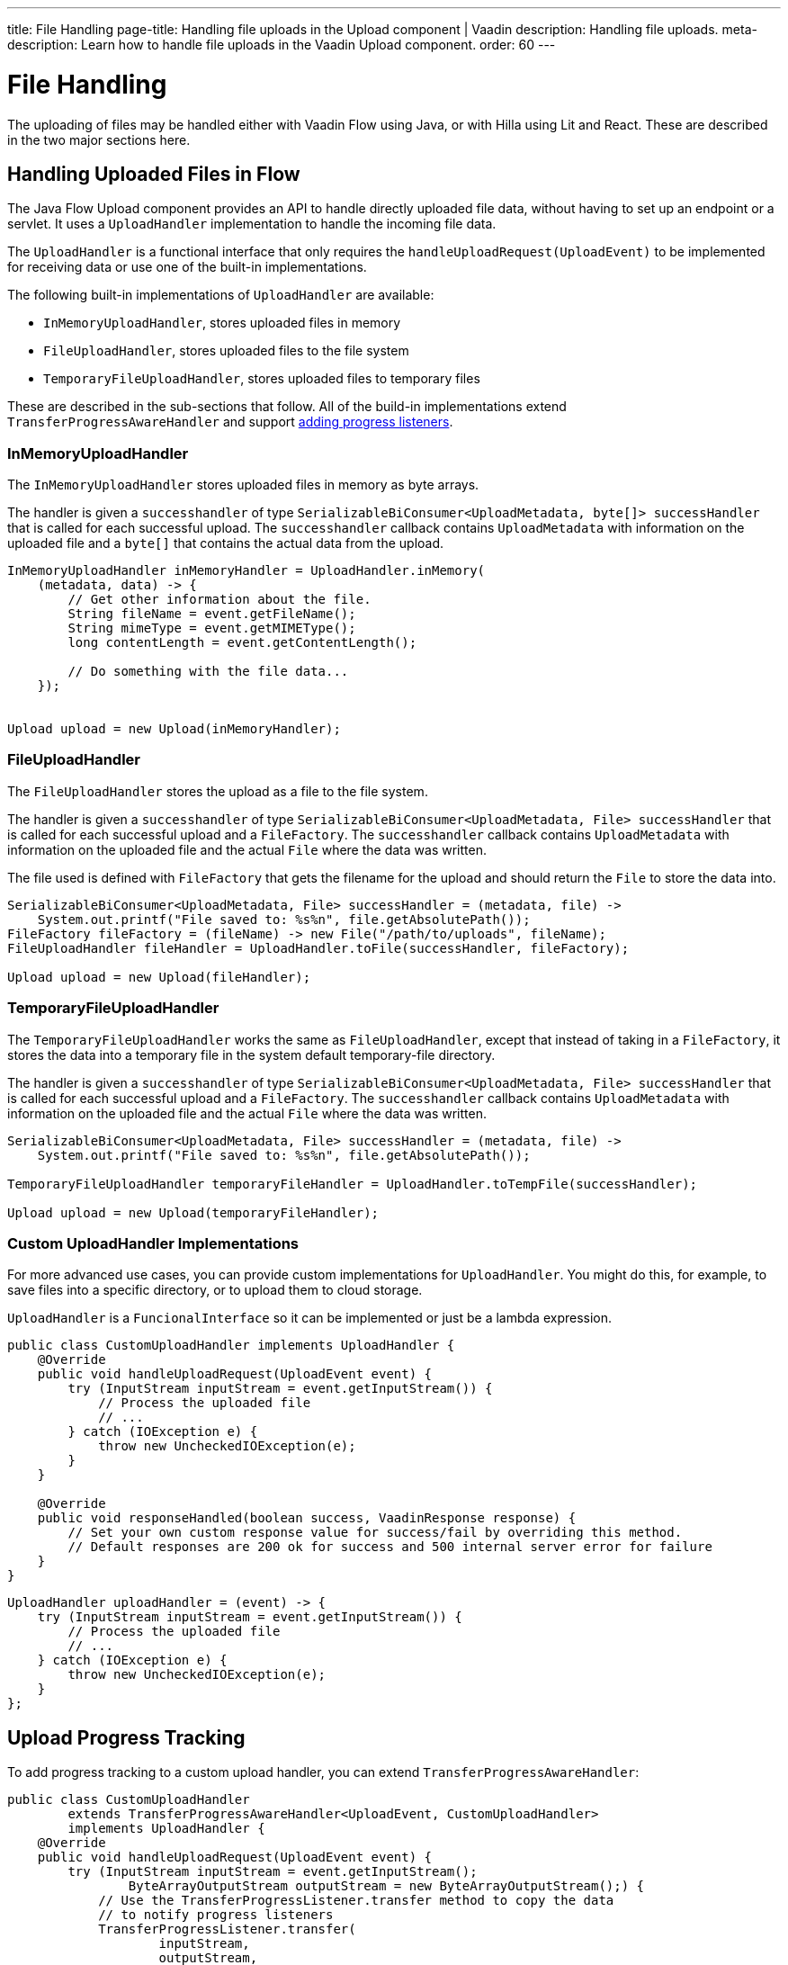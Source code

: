 ---
title: File Handling
page-title: Handling file uploads in the Upload component | Vaadin
description: Handling file uploads.
meta-description: Learn how to handle file uploads in the Vaadin Upload component.
order: 60
---


= File Handling

The uploading of files may be handled either with Vaadin Flow using Java, or with Hilla using Lit and React. These are described in the two major sections here.


== Handling Uploaded Files in Flow

The Java Flow Upload component provides an API to handle directly uploaded file data, without having to set up an endpoint or a servlet. It uses a [classname]`UploadHandler` implementation to handle the incoming file data.

The [classname]`UploadHandler` is a functional interface that only requires the [methodame]`handleUploadRequest(UploadEvent)` to be implemented for receiving data or use one of the built-in implementations.

The following built-in implementations of [classname]`UploadHandler` are available:

- [classname]`InMemoryUploadHandler`, stores uploaded files in memory
- [classname]`FileUploadHandler`, stores uploaded files to the file system
- [classname]`TemporaryFileUploadHandler`, stores uploaded files to temporary files

These are described in the sub-sections that follow.
All of the build-in implementations extend [classname]`TransferProgressAwareHandler` and support <<add-progress-listener, adding progress listeners>>.

=== InMemoryUploadHandler

The [classname]`InMemoryUploadHandler` stores uploaded files in memory as byte arrays.

The handler is given a `successhandler` of type `SerializableBiConsumer<UploadMetadata, byte[]> successHandler` that is called for each successful upload.
The `successhandler` callback contains [classname]`UploadMetadata` with information on the uploaded file and a `byte[]` that contains the actual data from the upload.

[source,java]
----
InMemoryUploadHandler inMemoryHandler = UploadHandler.inMemory(
    (metadata, data) -> {
        // Get other information about the file.
        String fileName = event.getFileName();
        String mimeType = event.getMIMEType();
        long contentLength = event.getContentLength();

        // Do something with the file data...
    });


Upload upload = new Upload(inMemoryHandler);
----

=== FileUploadHandler

The [classname]`FileUploadHandler` stores  the upload as a file to the file system.

The handler is given a `successhandler` of type `SerializableBiConsumer<UploadMetadata, File> successHandler` that is called for each successful upload and a [classname]`FileFactory`.
The `successhandler` callback contains [classname]`UploadMetadata` with information on the uploaded file and the actual [classname]`File` where the data was written.

The file used is defined with [classname]`FileFactory` that gets the filename for the upload and should return the [classname]`File` to store the data into.

[source,java]
----
SerializableBiConsumer<UploadMetadata, File> successHandler = (metadata, file) ->
    System.out.printf("File saved to: %s%n", file.getAbsolutePath());
FileFactory fileFactory = (fileName) -> new File("/path/to/uploads", fileName);
FileUploadHandler fileHandler = UploadHandler.toFile(successHandler, fileFactory);

Upload upload = new Upload(fileHandler);
----

=== TemporaryFileUploadHandler

The [classname]`TemporaryFileUploadHandler` works the same as [classname]`FileUploadHandler`, except that instead of taking in a [classname]`FileFactory`, it stores the data into a temporary file in the system default temporary-file directory.

The handler is given a `successhandler` of type `SerializableBiConsumer<UploadMetadata, File> successHandler` that is called for each successful upload and a [classname]`FileFactory`.
The `successhandler` callback contains [classname]`UploadMetadata` with information on the uploaded file and the actual [classname]`File` where the data was written.

[source,java]
----
SerializableBiConsumer<UploadMetadata, File> successHandler = (metadata, file) ->
    System.out.printf("File saved to: %s%n", file.getAbsolutePath());

TemporaryFileUploadHandler temporaryFileHandler = UploadHandler.toTempFile(successHandler);

Upload upload = new Upload(temporaryFileHandler);
----

=== Custom UploadHandler Implementations

For more advanced use cases, you can provide custom implementations for [classname]`UploadHandler`.
You might do this, for example, to save files into a specific directory, or to upload them to cloud storage.

[classname]`UploadHandler` is a [annotationname]`FuncionalInterface` so it can be implemented or just be a lambda expression.

[source,java]
----
public class CustomUploadHandler implements UploadHandler {
    @Override
    public void handleUploadRequest(UploadEvent event) {
        try (InputStream inputStream = event.getInputStream()) {
            // Process the uploaded file
            // ...
        } catch (IOException e) {
            throw new UncheckedIOException(e);
        }
    }

    @Override
    public void responseHandled(boolean success, VaadinResponse response) {
        // Set your own custom response value for success/fail by overriding this method.
        // Default responses are 200 ok for success and 500 internal server error for failure
    }
}
----

[source,java]
----
UploadHandler uploadHandler = (event) -> {
    try (InputStream inputStream = event.getInputStream()) {
        // Process the uploaded file
        // ...
    } catch (IOException e) {
        throw new UncheckedIOException(e);
    }
};
----

== Upload Progress Tracking

To add progress tracking to a custom upload handler, you can extend [classname]`TransferProgressAwareHandler`:

[source,java]
----
public class CustomUploadHandler
        extends TransferProgressAwareHandler<UploadEvent, CustomUploadHandler>
        implements UploadHandler {
    @Override
    public void handleUploadRequest(UploadEvent event) {
        try (InputStream inputStream = event.getInputStream();
                ByteArrayOutputStream outputStream = new ByteArrayOutputStream();) {
            // Use the TransferProgressListener.transfer method to copy the data
            // to notify progress listeners
            TransferProgressListener.transfer(
                    inputStream,
                    outputStream,
                    getTransferContext(event),
                    getListeners());
            // Process the data
            byte[] data = outputStream.toByteArray();
            // ...
        } catch (IOException e) {
            // Notify listeners of the error
            notifyError(event, e);
            throw new UncheckedIOException(e);
        }
    }
    @Override
    protected TransferContext getTransferContext(UploadEvent event) {
        return new TransferContext(
                event.getRequest(),
                event.getResponse(),
                event.getSession(),
                event.getFileName(),
                event.getOwningElement(),
                event.getFileSize());
    }
}
----
With this you can add a [classname]`TransferProgressListener` to the handler or use the shortcut methods for handling specific progress events.

[[add-progress-listener]]
.Add a TransferProgressListener
[source,java]
----
TransferProgressListener progressListener = new TransferProgressListener() {
            @Override
            public void onStart(TransferContext context) {
                System.out.println("Upload started");
            }

            @Override
            public void onProgress(TransferContext context,
                                   long transferredBytes, long totalBytes) {
                double percentage = (double) transferredBytes / totalBytes * 100;
                System.out.printf("Upload progress: %.2f%%\n", percentage);
            }

            @Override
            public void onError(TransferContext context, IOException reason) {
                System.out.println("Upload failed");
            }

            @Override
            public void onComplete(TransferContext context,
                                   long transferredBytes) {
                System.out.println("Upload completed successfully");
            }
        };

uploadHandler.addTransferProgressListener(progressListener);
----

.Add progress handlers through shortcuts
[source,java]
----
CustomUploadHandler uploadHandler = new CustomUploadHandler()
    .whenStart(() -> System.out.println("Upload started"))
    .onProgress((transferredBytes, totalBytes) -> {
        double percentage = (double) transferredBytes / totalBytes * 100;
        System.out.printf("Upload progress: %.2f%%\n", percentage);
    })
    .whenComplete((success) -> {
        if (success) {
            System.out.println("Upload completed successfully");
        } else {
            System.out.println("Upload failed");
        }
    });
----

== Handling Upload Requests in Lit and React

When using the Upload web component standalone, you'll need an upload file handler or endpoint in your backend to handle the file upload request. By default, the Upload component sends a request with the method type `POST`, the content type `multipart/form-data`, and the request URL (i.e., the current browser location).

Use the `target` attribute to specify a different URL that should handle the upload request. It's also possible to customize other aspects of the request, such as the method or request headers.

[.example]
--
ifdef::lit[]
[source,html]
----
<source-info group="Lit"></source-info>
<vaadin-upload
  method="PUT"
  target="/api/upload-handler"
  headers='{ "X-API-KEY": "7f4306cb-bb25-4064-9475-1254c4eff6e5" }'>
</vaadin-upload>
----
endif::[]

ifdef::react[]
[source,jsx]
----
<source-info group="React"></source-info>
<Upload
  method="PUT"
  target="/api/upload-handler"
  headers='{ "X-API-KEY": "7f4306cb-bb25-4064-9475-1254c4eff6e5" }'>
</Upload>
----
endif::[]
--

[discussion-id]`EB618652-4822-49DC-9A51-D71237EF100E`
